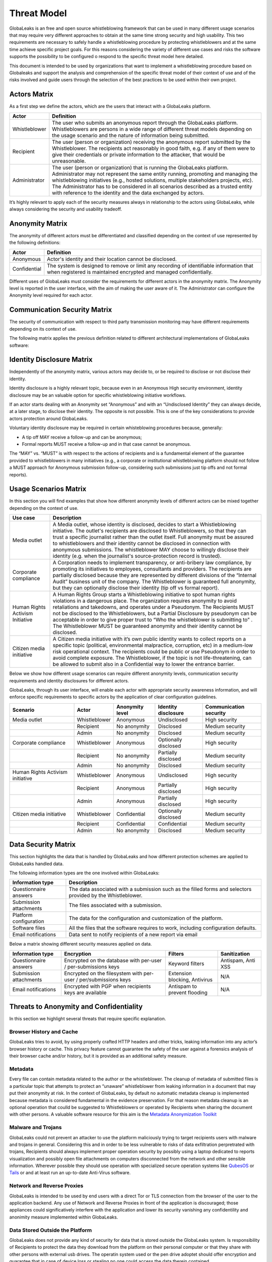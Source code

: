 ============
Threat Model
============
GlobaLeaks is an free and open source whistleblowing framework that can be used in many different usage scenarios that may require very different approaches to obtain at the same time strong security and high usability. This two requirements are necessary to safely handle a whistleblowing procedure by protecting whistleblowers and at the same time achieve specific project goals. For this reasons considering the variety of different use cases and risks the software supports the possibility to be configured o respond to the specific threat model here detailed.

This document is intended to be used by organizations that want to implement a whistleblowing procedure based on Globaleaks and support the analysis and comprehension of the specific threat model of their context of use and of the risks involved and guide users through the selection of the best practices to be used within their own project.

Actors Matrix
=============
As a first step we define the actors, which are the users that interact with a GlobaLeaks platform.

.. csv-table::
   :header: "Actor", "Definition"

   "Whistleblower", "The user who submits an anonymous report through the GlobaLeaks platform. Whistleblowers are persons in a wide range of different threat models depending on the usage scenario and the nature of information being submitted."
   "Recipient", "The user (person or organization) receiving the anonymous report submitted by the Whistleblower. The recipients act reasonably in good faith, e.g. if any of them were to give their credentials or private information to the attacker, that would be unreasonable."
   "Administrator", "The user (person or organization) that is running the GlobaLeaks platform. Administrator may not represent the same entity running, promoting and managing the whistleblowing initiatives (e.g., hosted solutions, multiple stakeholders projects, etc). The Administrator has to be considered in all scenarios described as a trusted entity with reference to the identity and the data exchanged by actors."

It’s highly relevant to apply each of the security measures always in relationship to the actors using GlobaLeaks, while always considering the security and usability tradeoff.

Anonymity Matrix
================
The anonymity of different actors must be differentiated and classified depending on the context of use represented by the following definitions:

.. csv-table::
   :header: "Actor", "Definition"

   "Anonymous", "Actor's identity and their location cannot be disclosed."
   "Confidential", "The system is designed to remove or limit any recording of identifiable information that when registered is maintained encrypted and managed confidentially."

Different uses of GlobaLeaks must consider the requirements for different actors in the anonymity matrix. The Anonymity level is reported in the user interface, with the aim of making the user aware of it. The Administrator can configure the Anonymity level required for each actor.

Communication Security Matrix
=============================
The security of communication with respect to third party transmission monitoring may have different requirements depending on its context of use.

.. csv-table::
   :header: "Security level", "Description"
   "High security", "The communication is encrypted end-to-end with the GlobaLeaks platform and no third party is in a condition to eavesdrop the communication."
   "Medium security", "The communication is encrypted end-to-end with the GlobaLeaks platform. A third party able to manipulate HTTPS security (e.g., Govt re-issuing TLS cert) is in a condition to eavesdrop the communication. If HTTPS security is guaranteed, Monitoring  actor’s communication’s line or the GlobaLeaks platform communication’s line is not possible."
   "No security", "The communication is not encrypted at all. Monitoring the communication’s line of the actor or of the GlobaLeaks platform is possible."

The following matrix applies the previous definition related to different architectural implementations of GlobaLeaks software:

.. csv-table::
   :header: "Communication security matrix", "Tor", "HTTPS"
   :header: "Actor", "Definition"

   "Security Level", "High security", "Medium security"

Identity Disclosure Matrix
==========================
Independently of the anonymity matrix, various actors may decide to, or be required to disclose or not disclose their identity.

.. csv-table::
   :header: "Identity disclosure matrix", "Definition"
   :header: "Actor", "Definition"

   "Undisclosed", "The actor's identity is not disclosed and its disclosure is not likely."
   "Partially disclosed (pseudonym)", "The actor operates under a pseudonym while interacting with the platform."
   "Optionally disclosed", "The actor’s identity is by default not disclosed, but they are given the chance to disclose it on a voluntary basis (e.g., in some workflows an anonymous tip-off MAY receive a follow-up, while a formal report with identity disclosed MUST receive a follow-up)."  
   "Disclosed", "The actor decides to, or is required to, disclose their identity to other actors."

Identity disclosure is a highly relevant topic, because even in an Anonymous High security environment, identity disclosure may be an valuable option for specific whistleblowing initiative workflows.

If an actor starts dealing with an Anonymity set “Anonymous” and with an “Undisclosed Identity” they can always decide, at a later stage, to disclose their identity. The opposite is not possible.
This is one of the key considerations to provide actors protection around GlobaLeaks.

Voluntary identity disclosure may be required in certain whisteblowing procedures because, generally:

* A tip off MAY receive a follow-up and can be anonymous;
* Formal reports MUST receive a follow-up and in that case cannot be anonymous.

The “MAY” vs. “MUST” is with respect to the actions of recipients and is a fundamental element of the guarantee provided to whistleblowers in many initiatives (e.g., a corporate or institutional whistleblowing platform should not follow a MUST approach for Anonymous submission follow-up, considering such submissions just tip offs and not formal reports). 

Usage Scenarios Matrix
======================
In this section you will find examples that show how different anonymity levels of different actors can be mixed together depending on the context of use.

.. csv-table::
   :header: "Use case", "Description"

   "Media outlet", "A Media outlet, whose identity is disclosed, decides to start a Whistleblowing initiative. The outlet's recipients are disclosed to Whistleblowers, so that they can trust a specific journalist rather than the outlet itself. Full anonymity must be assured to whistleblowers and their identity cannot be disclosed in connection with anonymous submissions. The whistleblower MAY choose to willingly disclose their identity (e.g. when the journalist's source-protection record is trusted)."
   "Corporate compliance", "A Corporation needs to implement transparency, or anti-bribery law compliance, by promoting its initiatives to employees, consultants and providers. The recipients are partially disclosed because they are represented by different divisions of the “Internal Audit” business unit of the company. The Whistleblower is guaranteed full anonymity, but they can optionally disclose their identity (tip off vs formal report)."
   "Human Rights Activism Initiative", "A Human Rights Group starts a Whistleblowing initiative to spot human rights violations in a dangerous place. The organization requires anonymity to avoid retaliations and takedowns, and operates under a Pseudonym. The Recipients MUST not be disclosed to the Whistleblowers, but a Partial Disclosure by pseudonym can be acceptable in order to give proper trust to “Who the whistleblower is submitting to” . The Whistleblower MUST be guaranteed anonymity and their identity cannot be disclosed."
   "Citizen media initiative", "A Citizen media initiative with it’s own public identity wants to collect reports on a specific topic (political, environmental malpractice, corruption, etc) in a medium-low risk operational context. The recipients could be public or use Pseudonym in order to avoid complete exposure. The Whistleblower, if the topic is not life-threatening, can be allowed to submit also in a Confidential way to lower the entrance barrier."

Below we show how different usage scenarios can require different anonymity levels, communication security requirements and identity disclosures for different actors.

GlobaLeaks, through its user interface, will enable each actor with appropriate security awareness information, and will enforce specific requirements to specific actors by the application of clear configuration guidelines.

.. csv-table::
   :header: "Scenario", "Actor", "Anonymity level", "Identity disclosure", "Communication security"

   "Media outlet", "Whistleblower", "Anonymous", "Undisclosed", "High security"
   "", "Recipient", "No anonymity", "Disclosed", "Medium security"
   "", "Admin", "No anonymity", "Disclosed", "Medium security"
   "Corporate compliance", "Whistleblower", "Anonymous", "Optionally disclosed", "High security"
    "", "Recipient", "No anonymity", "Partially disclosed", "Medium security"
    "", "Admin", "No anonymity", "Disclosed", "Medium security"
   "Human Rights Activism initiative", "Whistleblower", "Anonymous", "Undisclosed", "High security"
   "", "Recipient", "Anonymous", "Partially disclosed", "High security"
   "", "Admin", "Anonymous", "Partially disclosed", "High security"
   "Citizen media initiative", "Whistleblower", "Confidential", "Optionally disclosed", "Medium security"
   "", "Recipient", "Confidential", "Confidential", "Medium security"
   "", "Admin", "No anonymity", "Disclosed", "Medium security"

Data Security Matrix
====================
This section highlights the data that is handled by GlobaLeaks and how different protection schemes are applied to GlobaLeaks handled data.

The following information types are the one involved within GlobaLeaks:

.. csv-table::
   :header: "Information type", "Description"

   "Questionnaire answers", "The data associated with a submission such as the filled forms and selectors provided by the Whistleblower."
   "Submission attachments", "The files associated with a submission."
   "Platform configuration", "The data for the configuration and customization of the platform."
   "Software files", "All the files that the software requires to work, including configuration defaults."
   "Email notifications", "Data sent to notify recipients of a new report via email"

Below a matrix showing different security measures applied on data.

.. csv-table::
   :header: "Information type", "Encryption", "Filters", "Sanitization"

   "Questionnaire answers", "Encrypted on the database with per-user / per-submissions keys", "Keyword filters", "Antispam, Anti XSS"
   "Submission attachments", "Encrypted on the filesystem with per-user / per/submissions keys", "Extension blocking, Antivirus", "N/A"
   "Email notifications", "Encrypted with PGP when recipients keys are available", "Antispam to prevent flooding", "N/A"

Threats to Anonymity and Confidentiality
========================================
In this section we highlight several threats that require specific explanation.

Browser History and Cache
-------------------------
GlobaLeaks tries to avoid, by using properly crafted HTTP headers and other tricks, leaking information into any actor’s browser history or cache. This privacy feature cannot guarantee the safety of the user against a forensics analysis of their browser cache and/or history, but it is provided as an additional safety measure.

Metadata
--------
Every file can contain metadata related to the author or the whistleblower. The cleanup of metadata of submitted files is a particular topic that attempts to protect an “unaware” whistleblower from leaking information in a document that may put their anonymity at risk. In the context of GlobaLeaks, by default no automatic metadata cleanup is implemented because metadata is considered fundamental in the evidence preservation. For that reason metadata cleanup is an optional operation that coulld be suggested to Whistleblowers or operated by Recipients when sharing the document with other persons. A valuable software resource for this aim is the `Metadata Anonymization Toolkit <https://0xacab.org/jvoisin/mat2>`_

Malware and Trojans
-------------------
GlobaLeaks could not prevent an attacker to use the platform maliciously trying to target recipients users with malware and trojans in general. Considering this and in order to be less vulnerable to risks of data exfiltration perpretrated with trojans, Recipients should always implement proper operation security by possibly using a laptop dedicated to reports visualization and possibly open file attachments on computers disconnected from the network and other sensible information. Wherever possible they should use operation with specialized secure operation systems like `QubesOS <https://www.qubes-os.org/>`_ or `Tails <https://tails.boum.org/>`_ or and at least run an up-to-date Anti-Virus software.

Network and Reverse Proxies
---------------------------
GlobaLeaks is intended to be used by end users with a direct Tor or TLS connection from the browser of the user to the application backend. Any use of Network and Reverse Proxies in front of the application is discouraged; those appliances could significatively interfere with the application and lower its security vanishing any confidentility and anonimity measure implemented within GlobaLeaks.

Data Stored Outside the Platform
--------------------------------
GlobaLeaks does not provide any kind of security for data that is stored outside the GlobaLeaks system. Is responsibility of Recipients to protect the data they download from the platform on their personal computer or that they share with other persons with external usb drives. The operatin system used or the pen drive adoptet should offer encryption and guarantee that in case of device loss or stealing no one could access the data therein contained.

Environmental Factors
---------------------
GlobaLeaks does not protect against environmental factors related to actors' physical locations and/or their social relationships. For example if a user has a video bug installed in their house to monitor all their activity, GlobaLeaks cannot protect them. Likewise, if a whistleblower, who is supposed to be anonymous, tells their story to friends or coworkers, GlobaLeaks cannot protect them.

Incorrect Data Retention Policies
---------------------------------
GlobaLeaks implements by default a strict data retention policy of 90 days to enable users to operate on the report for a limited time necessary for the investigations. If the platform is configured to retain every report for a long time and Recipients do not manually delete the unnecessary reports, the value of the platform data for an attacker increases and so too does the risk.

Human Negligence
----------------
While we do provide the Administrator the ability to fine tune their security related configurations, and while we do continuously inform the actors about their security related context at every step of interactions, GlobaLeaks cannot protect against any major security threats coming from human negligence. For example, if a Whistleblower submits data that a third party (carrying on an ex-post facto investigation) can use to identify them as the unique owner or recent viewer of that data, then the Whistleblower cannot be protected by GlobaLeaks.

Advanced Traffic Analysis
-------------------------
An attacker monitoring HTTPS traffic, with no ability to decrypt it, can still identify the role of the intercepted users, because the Whistleblower, Recipient and Administrator interfaces generate different network traffic patterns. GlobaLeaks does not provide protection against this threat. We suggest using `Tor pluggable transports <https://2019.www.torproject.org/docs/pluggable-transports.html.en>`_ or other methods that provide additional protection against this kind of attack.
